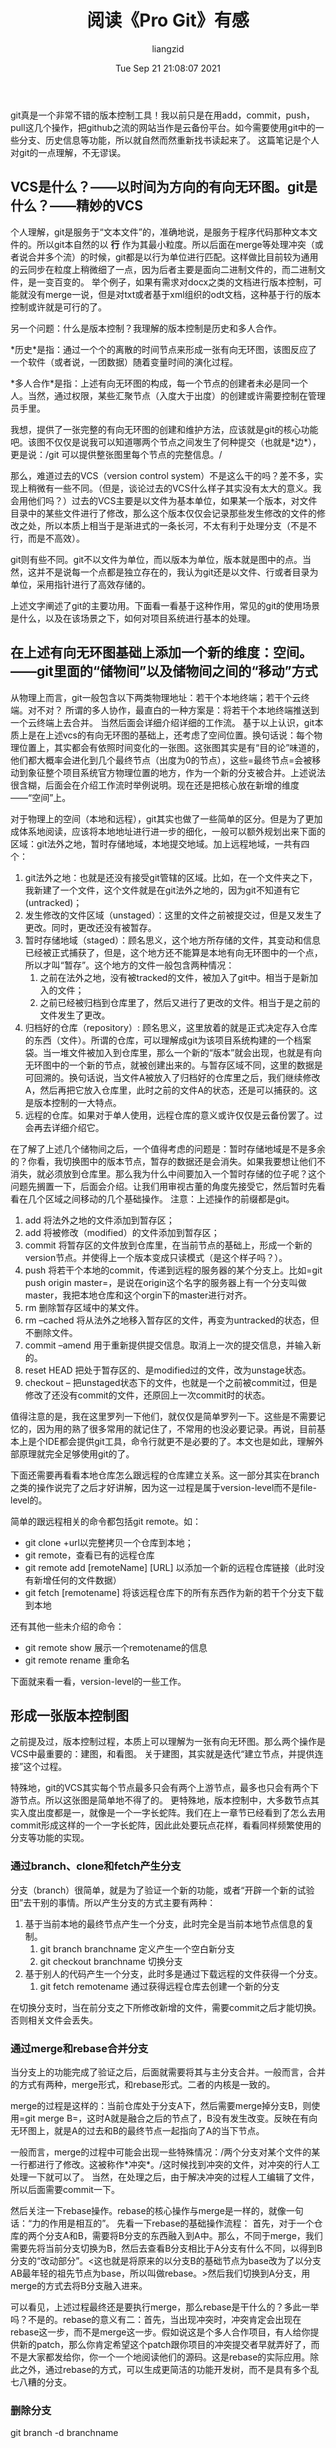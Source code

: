 #+title: 阅读《Pro Git》有感 
#+OPTIONS: html-style:nil
#+author:liangzid 
#+FILETAGS: noshow, 
#+date: Tue Sep 21 21:08:07 2021
#+email: 2273067585@qq.com 

git真是一个非常不错的版本控制工具！我以前只是在用add，commit，push，pull这几个操作，把github之流的网站当作是云备份平台。如今需要使用git中的一些分支、历史信息等功能，所以就自然而然重新找书读起来了。
这篇笔记是个人对git的一点理解，不无谬误。
** VCS是什么？——以时间为方向的有向无环图。git是什么？——精妙的VCS

个人理解，git是服务于“文本文件”的，准确地说，是服务于程序代码那种文本文件的。所以git本自然的以 *行* 作为其最小粒度。所以后面在merge等处理冲突（或者说合并多个流）的时候，git都是以行为单位进行匹配。这样做比目前较为通用的云同步在粒度上稍微细了一点，因为后者主要是面向二进制文件的，而二进制文件，是一变百变的。
举个例子，如果有需求对docx之类的文档进行版本控制，可能就没有merge一说，但是对txt或者基于xml组织的odt文档，这种基于行的版本控制或许就是可行的了。

另一个问题：什么是版本控制？我理解的版本控制是历史和多人合作。

*历史*是指：通过一个个的离散的时间节点来形成一张有向无环图，该图反应了一个软件（或者说，一团数据）随着变量时间的演化过程。

*多人合作*是指：上述有向无环图的构成，每一个节点的创建者未必是同一个人。当然，通过权限，某些汇聚节点（入度大于出度）的创建或许需要控制在管理员手里。

我想，提供了一张完整的有向无环图的创建和维护方法，应该就是git的核心功能吧。该图不仅仅是说我可以知道哪两个节点之间发生了何种提交（也就是*边*），更是说：/git 可以提供整张图里每个节点的完整信息。/

那么，难道过去的VCS（version control system）不是这么干的吗？差不多，实现上稍微有一些不同。（但是，谈论过去的VCS什么样子其实没有太大的意义。我会用他们吗？）过去的VCS主要是以文件为基本单位，如果某一个版本，对文件目录中的某些文件进行了修改，那么这个版本仅仅会记录那些发生修改的文件的修改之处，所以本质上相当于是渐进式的一条长河，不太有利于处理分支（不是不行，而是不高效）。

git则有些不同。git不以文件为单位，而以版本为单位，版本就是图中的点。当然，这并不是说每一个点都是独立存在的，我认为git还是以文件、行或者目录为单位，采用指针进行了高效存储的。

上述文字阐述了git的主要功用。下面看一看基于这种作用，常见的git的使用场景是什么，以及在该场景之下，如何对项目系统进行基本的处理。

** 在上述有向无环图基础上添加一个新的维度：空间。——git里面的“储物间”以及储物间之间的“移动”方式

从物理上而言，git一般包含以下两类物理地址：若干个本地终端；若干个云终端。对不对？
所谓的多人协作，最直白的一种方案是：将若干个本地终端推送到一个云终端上去合并。
当然后面会详细介绍详细的工作流。
基于以上认识，git本质上是在上述vcs的有向无环图的基础上，还考虑了空间位置。换句话说：每个物理位置上，其实都会有依照时间变化的一张图。这张图其实是有“目的论”味道的，他们都大概率会进化到几个最终节点（出度为0的节点），这些=最终节点=会被移动到象征整个项目系统官方物理位置的地方，作为一个新的分支被合并。上述说法很含糊，后面会在介绍工作流时举例说明。现在还是把核心放在新增的维度——“空间”上。

对于物理上的空间（本地和远程），git其实也做了一些简单的区分。但是为了更加成体系地阅读，应该将本地地址进行进一步的细化，一般可以额外规划出来下面的区域：git法外之地，暂时存储地域，本地提交地域。加上远程地域，一共有四个：
1. git法外之地：也就是还没有接受git管辖的区域。比如，在一个文件夹之下，我新建了一个文件，这个文件就是在git法外之地的，因为git不知道有它(untracked)；
2. 发生修改的文件区域（unstaged）：这里的文件之前被提交过，但是又发生了更改。同时，更改还没有被暂存。
2. 暂时存储地域（staged）：顾名思义，这个地方所存储的文件，其变动和信息已经被正式捕获了，但是，这个地方还不能算是本地有向无环图中的一个点，所以才叫“暂存”。这个地方的文件一般包含两种情况：
   1. 之前在法外之地，没有被tracked的文件，被加入了git中。相当于是新加入的文件；
   2. 之前已经被归档到仓库里了，然后又进行了更改的文件。相当于是之前的文件发生了更改。
3. 归档好的仓库（repository）: 顾名思义，这里放着的就是正式决定存入仓库的东西（文件）。所谓的仓库，可以理解成git为该项目系统构建的一个档案袋。当一堆文件被加入到仓库里，那么一个新的“版本”就会出现，也就是有向无环图中的一个新的节点，就被创建出来的。与暂存区域不同，这里的数据是可回溯的。换句话说，当文件A被放入了归档好的仓库里之后，我们继续修改A，然后再把它放入仓库里，此时之前的文件A的状态，还是可以捕获的。这是版本控制的一大特点。
4. 远程的仓库。如果对于单人使用，远程仓库的意义或许仅仅是云备份罢了。过会再去详细介绍它。

在了解了上述几个储物间之后，一个值得考虑的问题是：暂时存储地域是不是多余的？你看，我切换图中的版本节点，暂存的数据还是会消失。如果我要想让他们不消失，就必须放到仓库里。那么我为什么中间要加入一个暂时存储的位子呢？这个问题先搁置一下，后面会介绍。让我们用审视古董的角度先接受它，然后暂时先看看在几个区域之间移动的几个基础操作。
注意：上述操作的前缀都是git。

1. add 将法外之地的文件添加到暂存区；
2. add 将被修改（modified）的文件添加到暂存区；
3. commit 将暂存区的文件放到仓库里，在当前节点的基础上，形成一个新的version节点。并使得上一个版本变成只读模式（是这个样子吗？）。
4. push 将若干个本地的commit，传递到远程的服务器的某个分支上。比如=git push origin master=，是说在origin这个名字的服务器上有一个分支叫做master，我把本地仓库和这个orgin下的master进行对齐。
5. rm 删除暂存区域中的某文件。
6. rm --cached 将从法外之地移入暂存区的文件，再变为untracked的状态，但不删除文件。
7. commit --amend 用于重新提供提交信息。取消上一次的提交信息，并输入新的。
8. reset HEAD 把处于暂存区的、是modified过的文件，改为unstage状态。
9. checkout -- 把unstaged状态下的文件，也就是一个之前被commit过，但是修改了还没有commit的文件，还原回上一次commit时的状态。

值得注意的是，我在这里罗列一下他们，就仅仅是简单罗列一下。这些是不需要记忆的，因为用的熟了很多常用的就记住了，不常用的也没必要记录。再说，目前基本上是个IDE都会提供git工具，命令行就更不是必要的了。本文也是如此，理解外部原理就完全足够使用git的了。

下面还需要再看看本地仓库怎么跟远程的仓库建立关系。这一部分其实在branch之类的操作说完了之后才好讲解，因为这一过程是属于version-level而不是file-level的。

简单的跟远程相关的命令都包括git remote。如：
+ git clone +url以完整拷贝一个仓库到本地；
+ git remote，查看已有的远程仓库
+ git remote add [remoteName] [URL] 以添加一个新的远程仓库链接（此时没有新增任何的文件数据）
+ git fetch [remotename] 将该远程仓库下的所有东西作为新的若干个分支下载到本地

还有其他一些未介绍的命令：
+ git remote show 展示一个remotename的信息
+ git remote rename 重命名

下面就来看一看，version-level的一些工作。
** 形成一张版本控制图
之前提及过，版本控制过程，本质上可以理解为一张有向无环图。那么两个操作是VCS中最重要的：建图，和看图。
关于建图，其实就是迭代“建立节点，并提供连接”这个过程。

特殊地，git的VCS其实每个节点最多只会有两个上游节点，最多也只会有两个下游节点。所以这张图是简单地不得了的。
更特殊地，版本控制中，大多数节点其实入度出度都是一，就像是一个一字长蛇阵。我们在上一章节已经看到了怎么去用commit形成这样的一个一字长蛇阵，因此此处要玩点花样，看看同样频繁使用的分支等功能的实现。
*** 通过branch、clone和fetch产生分支

分支（branch）很简单，就是为了验证一个新的功能，或者“开辟一个新的试验田”去干别的事情。所以产生分支的方式主要有两种：
1. 基于当前本地的最终节点产生一个分支，此时完全是当前本地节点信息的复制。
   1. git branch branchname 定义产生一个空白新分支
   2. git checkout branchname 切换分支
2. 基于别人的代码产生一个分支，此时多是通过下载远程的文件获得一个分支。
   1. git fetch remotename 通过获得远程仓库去创建一个新的分支

在切换分支时，当在前分支之下所修改新增的文件，需要commit之后才能切换。否则相关文件会丢失。
*** 通过merge和rebase合并分支

当分支上的功能完成了验证之后，后面就需要将其与主分支合并。一般而言，合并的方式有两种，merge形式，和rebase形式。二者的内核是一致的。

merge的过程是这样的：当前仓库处于分支A下，然后需要merge掉分支B，则使用=git merge B=，这时A就是融合之后的节点了，B没有发生改变。反映在有向无环图上，就是A的过去和B的最终节点一起指向了A的当下节点。

一般而言，merge的过程中可能会出现一些特殊情况：/两个分支对某个文件的某一行都进行了修改。这被称作*冲突*。/这时候找到冲突的文件，对冲突的行人工处理一下就可以了。
当然，在处理之后，由于解决冲突的过程人工编辑了文件，所以后面需要commit一下。

然后关注一下rebase操作。rebase的核心操作与merge是一样的，就像一句话：“力的作用是相互的”。
先看一下rebase的基础操作流程：
首先，对于一个仓库的两个分支A和B，需要将B分支的东西融入到A中。那么，不同于merge，我们需要先将当前分支切换为B，然后去查看B分支相比于A分支有什么不同，以得到B分支的“改动部分”。<这也就是将原来的以分支B的基础节点为base改为了以分支AB最年轻的祖先节点为base，所以叫做rebase。>然后我们切换到A分支，用merge的方式去将B分支融入进来。

可以看见，上述过程最终还是要执行merge，那么rebase是干什么的？多此一举吗？不是的。rebase的意义有二：首先，当出现冲突时，冲突肯定会出现在rebase这一步，而不是merge这一步。假如说这是个多人合作项目，有人给你提供新的patch，那么你肯定希望这个patch跟你项目的冲突提交者早就弄好了，而不是大家都发给你，你一个一个地阅读他们的源码。这是rebase的实际应用。除此之外，通过rebase的方式，可以生成更简洁的功能开发树，而不是具有多个乱七八糟的分支。

*** 删除分支
git branch -d branchname

*** 通过log访问图中的节点





前面已经对如何建立版本控制图进行了全方位的讨论，现在可以看看如何遍历地访问这张图中的一些节点了。

首先应当明确，对于版本控制流，其实历史不是那么重要。但是，也很重要。git里面这一系列的操作都被放在git log里面了。但是，git log其实很不好用，同样地，目前很多ide都提供了一些方便的工具，此处不赘述。

** 工作流

*** 单人工作流
略。
*** 典型的多人工作流
累了不想写了。。。。

多人工作流包括以下几种：

1. 同权限共同推进型；
2. 一管理员多开发者型；
3. 司令副官型；

不详细写了。

** 我的git个人适配文档
有时间补充
*** 我的gitignore
*** 我的git脚本


没想到写一篇笔记的时间比看这本书的时间还长。。。




